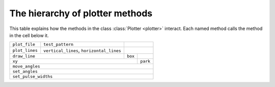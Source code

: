 The hierarchy of plotter methods
=================================


This table explains how the methods in the class :class:`Plotter <plotter>` interact. Each named method calls
the method in the cell below it.

+----------------+------------------------------------------+-----------------------------+
| ``plot_file``  | ``test_pattern``                         |                             |
+----------------+------------------------------------------+-----------------------------+
| ``plot_lines`` | ``vertical_lines``, ``horizontal_lines`` |                             |
+----------------+------------------------------------------+---------+-------------------+
| ``draw_line``                                             | ``box`` |                   |
+-----------------------------------------------------------+---------+-------------------+
| ``xy``                                                              | ``park``          |
+---------------------------------------------------------------------+-------------------+
| ``move_angles``                                                                         |
+-----------------------------------------------------------------------------------------+
| ``set_angles``                                                                          |
+-----------------------------------------------------------------------------------------+
| ``set_pulse_widths``                                                                    |
+-----------------------------------------------------------------------------------------+
